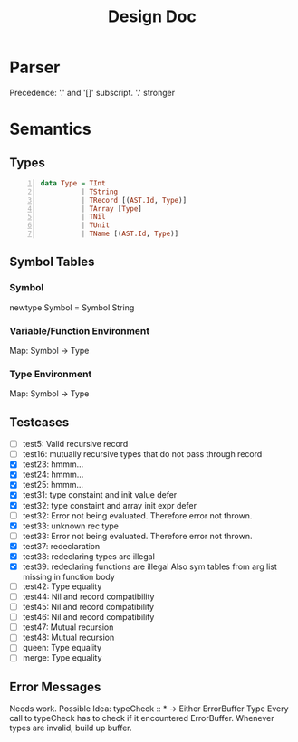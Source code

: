 #+TITLE: Design Doc
* Parser
  Precedence: '.' and '[]' subscript.
  '.' stronger
* Semantics
** Types
   
#+BEGIN_SRC haskell -n
data Type = TInt
          | TString
          | TRecord [(AST.Id, Type)]
          | TArray [Type]
          | TNil
          | TUnit
          | TName [(AST.Id, Type)]
#+END_SRC

** Symbol Tables
*** Symbol
    newtype Symbol = Symbol String
*** Variable/Function Environment
Map: Symbol -> Type
*** Type Environment
Map: Symbol -> Type
** Testcases
   - [ ] test5: Valid recursive record
   - [ ] test16: mutually recursive types that do not pass through record
   - [X] test23: hmmm...
   - [X] test24: hmmm...
   - [X] test25: hmmm...
   - [X] test31: type constaint and init value defer
   - [X] test32: type constaint and array init expr defer
   - [ ] test32: Error not being evaluated. Therefore error not thrown.
   - [X] test33: unknown rec type
   - [ ] test33: Error not being evaluated. Therefore error not thrown.
   - [X] test37: redeclaration
   - [X] test38: redeclaring types are illegal
   - [X] test39: redeclaring functions are illegal
     Also sym tables from arg list missing in function body
   - [ ] test42: Type equality
   - [ ] test44: Nil and record compatibility
   - [ ] test45: Nil and record compatibility
   - [ ] test46: Nil and record compatibility
   - [ ] test47: Mutual recursion
   - [ ] test48: Mutual recursion
   - [ ] queen: Type equality
   - [ ] merge: Type equality

** Error Messages
   Needs work.
   Possible Idea:
   typeCheck :: * -> Either ErrorBuffer Type 
   Every call to typeCheck has to check if it encountered ErrorBuffer.
   Whenever types are invalid, build up buffer.
